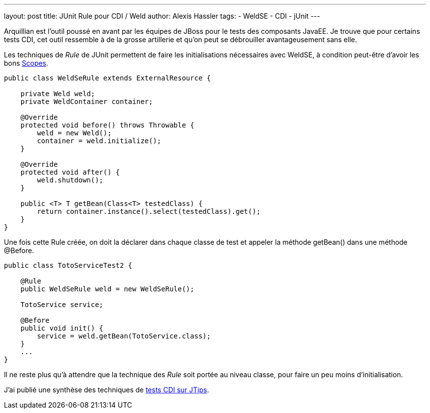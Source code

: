 ---
layout: post
title: JUnit Rule pour CDI / Weld
author: Alexis Hassler
tags:
- WeldSE
- CDI
- jUnit
---

Arquillian est l'outil poussé en avant par les équipes de JBoss pour le tests des composants JavaEE. 
Je trouve que pour certains tests CDI, cet outil ressemble à de la grosse artillerie et qu'on peut se débrouiller avantageusement sans elle.

Les techniques de _Rule_ de JUnit permettent de faire les initialisations nécessaires avec WeldSE, à condition peut-être d'avoir les bons link:https://www.jtips.info/WeldSE/Scopes[Scopes].
//<!--more-->

[source, subs="verbatim,quotes"]
----
public class WeldSeRule extends ExternalResource {

    private Weld weld;
    private WeldContainer container;

    @Override
    protected void before() throws Throwable {
        weld = new Weld();
        container = weld.initialize();
    }
    
    @Override
    protected void after() {
        weld.shutdown();
    }
    
    public <T> T getBean(Class<T> testedClass) {
        return container.instance().select(testedClass).get();
    }
}
----

Une fois cette Rule créée, on doit la déclarer dans chaque classe de test et appeler la méthode getBean() dans une méthode @Before.

[source, subs="verbatim,quotes"]
----
public class TotoServiceTest2 {

    @Rule
    public WeldSeRule weld = new WeldSeRule();

    TotoService service;
      
    @Before
    public void init() {
        service = weld.getBean(TotoService.class);
    }
    ...
}
----

Il ne reste plus qu'à attendre que la technique des _Rule_ soit portée au niveau classe, pour faire un peu moins d'initialisation.

J'ai publié une synthèse des techniques de link:https://www.jtips.info/WeldSE/Test[tests CDI sur JTips].
